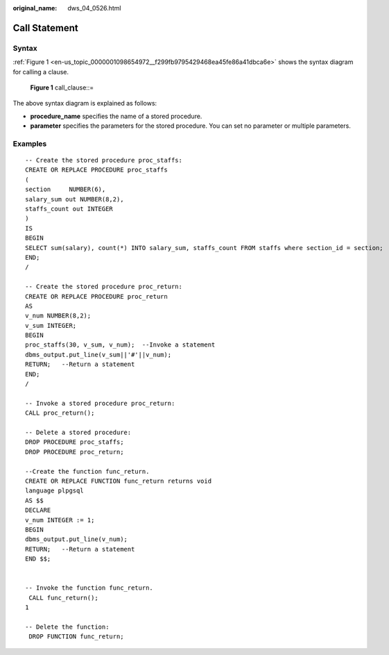 :original_name: dws_04_0526.html

.. _dws_04_0526:

Call Statement
==============

Syntax
------

:ref:`Figure 1 <en-us_topic_0000001098654972__f299fb9795429468ea45fe86a41dbca6e>` shows the syntax diagram for calling a clause.

.. _en-us_topic_0000001098654972__f299fb9795429468ea45fe86a41dbca6e:

.. figure:: /_static/images/en-us_image_0000001145695131.png
   :alt: **Figure 1** call_clause::=

   **Figure 1** call_clause::=

The above syntax diagram is explained as follows:

-  **procedure_name** specifies the name of a stored procedure.
-  **parameter** specifies the parameters for the stored procedure. You can set no parameter or multiple parameters.

.. _en-us_topic_0000001098654972__s3e35848e32c043d38d6c68dcd10f704c:

Examples
--------

::

   -- Create the stored procedure proc_staffs:
   CREATE OR REPLACE PROCEDURE proc_staffs
   (
   section     NUMBER(6),
   salary_sum out NUMBER(8,2),
   staffs_count out INTEGER
   )
   IS
   BEGIN
   SELECT sum(salary), count(*) INTO salary_sum, staffs_count FROM staffs where section_id = section;
   END;
   /

   -- Create the stored procedure proc_return:
   CREATE OR REPLACE PROCEDURE proc_return
   AS
   v_num NUMBER(8,2);
   v_sum INTEGER;
   BEGIN
   proc_staffs(30, v_sum, v_num);  --Invoke a statement
   dbms_output.put_line(v_sum||'#'||v_num);
   RETURN;   --Return a statement
   END;
   /

   -- Invoke a stored procedure proc_return:
   CALL proc_return();

   -- Delete a stored procedure:
   DROP PROCEDURE proc_staffs;
   DROP PROCEDURE proc_return;

   --Create the function func_return.
   CREATE OR REPLACE FUNCTION func_return returns void
   language plpgsql
   AS $$
   DECLARE
   v_num INTEGER := 1;
   BEGIN
   dbms_output.put_line(v_num);
   RETURN;   --Return a statement
   END $$;


   -- Invoke the function func_return.
    CALL func_return();
   1

   -- Delete the function:
    DROP FUNCTION func_return;
